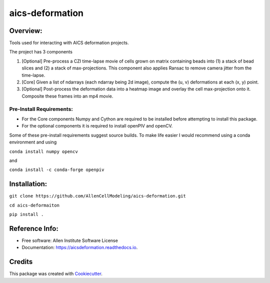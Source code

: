 ================
aics-deformation
================


.. #image:: https://img.shields.io/pypi/v/aicsdeformation.svg
        :target: https://pypi.python.org/pypi/aicsdeformation

.. image:: https://img.shields.io/travis/AllenCellModeling/aics-deformation.svg
        :target: https://travis-ci.org/AllenCellModeling/aics-deformation

.. #image:: https://readthedocs.org/projects/aicsdeformation/badge/?version=latest
        :target: https://aicsdeformation.readthedocs.io/en/latest/?badge=latest
        :alt: Documentation Status

Overview:
---------

Tools used for interacting with AICS deformation projects.

The project has 3 components

1. [Optional] Pre-process a CZI time-lapse movie of cells grown on matrix containing beads into (1) a stack of bead slices and (2) a stack of max-projections. This component also applies Ransac to remove camera jitter from the time-lapse.

2. [Core] Given a list of ndarrays (each ndarray being 2d image), compute the (u, v) deformations at each (x, y) point.

3. [Optional] Post-process the deformation data into a heatmap image and overlay the cell max-projection onto it. Composite these frames into an mp4 movie.


Pre-Install Requirements:
_________________________

* For the Core components Numpy and Cython are required to be installed before attempting to install this package.

* For the optional components it is required to install openPIV and openCV.

Some of these pre-install requirements suggest source builds. To make life easier I would recommend using a conda
environment and using

``conda install numpy opencv``

and

``conda install -c conda-forge openpiv``

Installation:
-------------

``git clone https://github.com/AllenCellModeling/aics-deformation.git``

``cd aics-deformaiton``

``pip install .``


Reference Info:
---------------

* Free software: Allen Institute Software License

* Documentation: https://aicsdeformation.readthedocs.io.


Credits
-------

This package was created with Cookiecutter_.

.. _Cookiecutter: https://github.com/audreyr/cookiecutter
